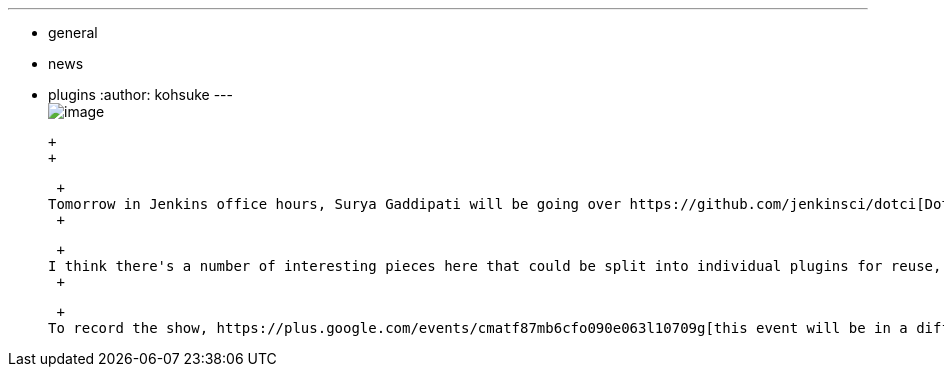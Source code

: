 ---
:layout: post
:title: "Jenkins Office Hours: dotCi"
:nodeid: 487
:created: 1404242380
:tags:
  - general
  - news
  - plugins
:author: kohsuke
---
 +
image:https://upload.wikimedia.org/wikipedia/commons/f/fe/Hangouts_Icon.png[image] +

 +
 +

 +
Tomorrow in Jenkins office hours, Surya Gaddipati will be going over https://github.com/jenkinsci/dotci[DotCi], a package of features that integrates Jenkins closely with GitHub, configuration via .ci.yml file in source tree, built-in Docker support and MongoDB backend. +
 +

 +
I think there's a number of interesting pieces here that could be split into individual plugins for reuse, and possible alignment with existing efforts like https://wiki.jenkins.io/display/JENKINS/Script+Security+Plugin[Script Security plugin] or https://wiki.jenkins.io/display/JENKINS/Literate+Plugin[Literate plugin]. +
 +

 +
To record the show, https://plus.google.com/events/cmatf87mb6cfo090e063l10709g[this event will be in a different hangout from the usual one], but https://www.timeanddate.com/worldclock/fixedtime.html?msg=Jenkins+Office+Hours&iso=20140702T11&p1=224&ah=1&sort=1[the time is the same]. Looking forward to seeing you!

